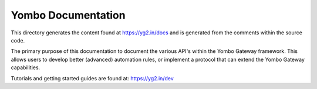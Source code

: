 ====================
Yombo Documentation
====================

This directory generates the content found at https://yg2.in/docs and is
generated from the comments within the source code.

The primary purpose of this documentation to document the various
API's within the Yombo Gateway framework. This allows users to
develop better (advanced) automation rules, or implement a protocol
that can extend the Yombo Gateway capabilities.

Tutorials and getting started guides are found at: https://yg2.in/dev
